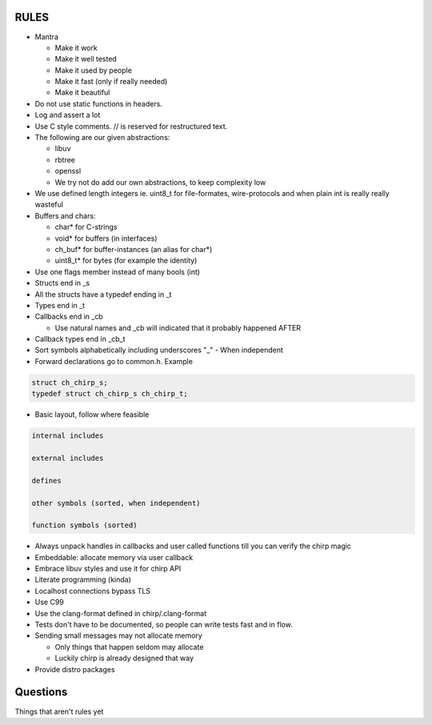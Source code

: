 =====
RULES
=====

* Mantra

  - Make it work
  - Make it well tested
  - Make it used by people
  - Make it fast (only if really needed)
  - Make it beautiful

* Do not use static functions in headers.
* Log and assert a lot
* Use C style comments. // is reserved for restructured text.
* The following are our given abstractions:

  - libuv
  - rbtree
  - openssl
  - We try not do add our own abstractions, to keep complexity low

* We use defined length integers ie. uint8_t for file-formates, wire-protocols
  and when plain int is really really wasteful
* Buffers and chars:

  - char* for C-strings
  - void* for buffers (in interfaces)
  - ch_buf* for buffer-instances (an alias for char*)
  - uint8_t* for bytes (for example the identity)

* Use one flags member instead of many bools (int)
* Structs end in _s
* All the structs have a typedef ending in _t
* Types end in _t
* Callbacks end in _cb

  - Use natural names and _cb will indicated that it probably happened AFTER

* Callback types end in _cb_t
* Sort symbols alphabetically including underscores "_"
  - When independent

* Forward declarations go to common.h. Example

.. code-block:: cpp

   struct ch_chirp_s;
   typedef struct ch_chirp_s ch_chirp_t;

* Basic layout, follow where feasible

.. code-block:: text

   internal includes

   external includes

   defines

   other symbols (sorted, when independent)

   function symbols (sorted)

* Always unpack handles in callbacks and user called functions till you can
  verify the chirp magic
* Embeddable: allocate memory via user callback
* Embrace libuv styles and use it for chirp API
* Literate programming (kinda)
* Localhost connections bypass TLS
* Use C99
* Use the clang-format defined in chirp/.clang-format
* Tests don't have to be documented, so people can write tests fast and in flow.
* Sending small messages may not allocate memory

  - Only things that happen seldom may allocate
  - Luckily chirp is already designed that way

* Provide distro packages

=========
Questions
=========

Things that aren't rules yet
